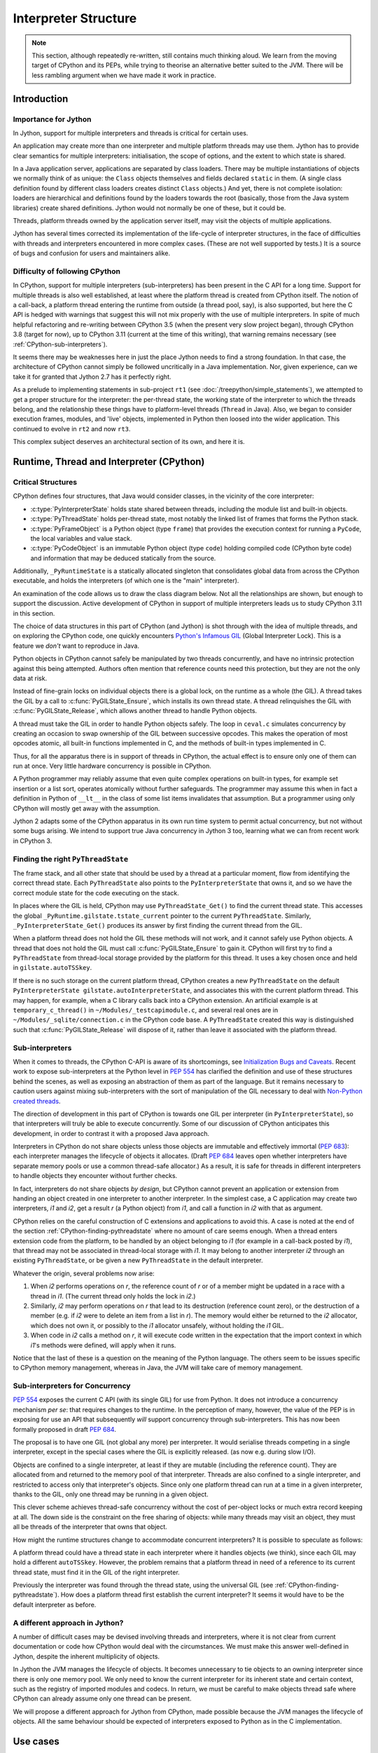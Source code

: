 ..  architecture/interpreter-structure.rst


Interpreter Structure
#####################

.. note:: This section,
    although repeatedly re-written,
    still contains much thinking aloud.
    We learn from the moving target of CPython and its PEPs,
    while trying to theorise an alternative better suited to the JVM.
    There will be less rambling argument
    when we have made it work in practice.


Introduction
************

Importance for Jython
=====================

In Jython,
support for multiple interpreters and threads
is critical for certain uses.

An application may create more than one interpreter
and multiple platform threads may use them.
Jython has to provide clear semantics for multiple interpreters:
initialisation, the scope of options, and
the extent to which state is shared.

In a Java application server,
applications are separated by class loaders.
There may be multiple instantiations of
objects we normally think of as unique:
the ``Class`` objects themselves and fields declared ``static`` in them.
(A single class definition found by different class loaders
creates distinct ``Class`` objects.)
And yet, there is not complete isolation: loaders are hierarchical
and definitions found by the loaders towards the root
(basically, those from the Java system libraries)
create shared definitions.
Jython would not normally be one of these, but it could be.

Threads, platform threads owned by the application server itself,
may visit the objects of multiple applications.

Jython has several times corrected its implementation
of the life-cycle of interpreter structures,
in the face of difficulties with threads and interpreters
encountered in more complex cases.
(These are not well supported by tests.)
It is a source of bugs and confusion for users and maintainers alike.


Difficulty of following CPython
===============================

In CPython,
support for multiple interpreters (sub-interpreters)
has been present in the C API for a long time.
Support for multiple threads is also well established,
at least where the platform thread is created from CPython itself.
The notion of a call-back,
a platform thread entering the runtime from outside (a thread pool, say),
is also supported,
but here the C API is hedged with warnings that suggest
this will not mix properly with the use of multiple interpreters.
In spite of much helpful refactoring and re-writing between
CPython 3.5 (when the present very slow project began),
through CPython 3.8 (target for now),
up to CPython 3.11 (current at the time of this writing),
that warning remains necessary
(see :ref:`CPython-sub-interpreters`).

It seems there may be weaknesses here
in just the place Jython needs to find a strong foundation.
In that case, the architecture of CPython cannot simply be followed
uncritically in a Java implementation.
Nor, given experience,
can we take it for granted that Jython 2.7 has it perfectly right.

As a prelude to implementing statements in sub-project ``rt1``
(see :doc:`/treepython/simple_statements`),
we attempted to get a proper structure for the interpreter:
the per-thread state,
the working state of the interpreter to which the threads belong,
and the relationship these things have to
platform-level threads (``Thread`` in Java).
Also, we began to consider execution frames,
modules,
and 'live' objects,
implemented in Python then loosed into the wider application.
This continued to evolve in ``rt2`` and now ``rt3``.

This complex subject deserves an architectural section of its own,
and here it is.



Runtime, Thread and Interpreter (CPython)
*****************************************

.. _CPython-critical-structures:

Critical Structures
===================

CPython defines four structures,
that Java would consider classes,
in the vicinity of the core interpreter:

* :c:type:`PyInterpreterState` holds state shared between threads,
  including the module list and built-in objects.
* :c:type:`PyThreadState` holds per-thread state,
  most notably the linked list of frames that forms the Python stack.
* :c:type:`PyFrameObject` is a Python object (type ``frame``)
  that provides the execution context for running a ``PyCode``,
  the local variables and value stack.
* :c:type:`PyCodeObject` is an immutable Python object (type ``code``)
  holding compiled code (CPython byte code)
  and information that may be deduced statically from the source.

Additionally, ``_PyRuntimeState`` is a statically allocated singleton
that consolidates global data from across the CPython executable,
and holds the interpreters (of which one is the "main" interpreter).

An examination of the code allows us to draw the class diagram below.
Not all the relationships are shown,
but enough to support the discussion.
Active development of CPython in support of multiple interpreters
leads us to study CPython 3.11 in this section.

..  uml::
    :caption: The Principal Runtime Structures in CPython 3.11

    class _PyRuntimeState << singleton >> {
        main : PyInterpreterState
        PyThreadState_Get()
        _PyInterpreterState_Get()
    }

    class PyInterpreterState {
        sysdict
        builtins
        importlib
    }

    class PyModuleObject{
        md_dict : Mapping
    }

    'CPython calls this _gilstate_runtime_state
    class GIL {
        tstate_current : PyThreadState
        autoTSSkey : Py_tss_t
        autoInterpreterState : PyInterpreterState
    }

    _PyRuntimeState --> "1.." PyInterpreterState
    _PyRuntimeState *-left-> GIL
    
    PyInterpreterState "1" *-- "*" PyThreadState
    PyInterpreterState -right-> "*" PyModuleObject : modules

    Thread -> "0..1" PyThreadState : autoTSSkey
    'GIL .. (Thread, PyThreadState) : autoTSSkey

    PyThreadState *--> "0..1" PyFrameObject : frame

    PyFrameObject -right-> PyFrameObject : f_back
    PyFrameObject -left-> PyCodeObject : f_code

    PyFrameObject --> PyDictObject : f_builtins
    PyFrameObject --> PyDictObject : f_globals

    class PyFrameObject {
        locals : Mapping
    }


The choice of data structures in this part of CPython (and Jython)
is shot through with the idea of multiple threads,
and on exploring the CPython code, one quickly encounters
`Python's Infamous GIL`_ (Global Interpreter Lock).
This is a feature we *don't* want to reproduce in Java.

.. _Python's Infamous GIL:
    https://ep2016.europython.eu/conference/talks/pythons-infamous-gil

Python objects in CPython cannot safely be manipulated
by two threads concurrently,
and have no intrinsic protection against this being attempted.
Authors often mention that reference counts need this protection,
but they are not the only data at risk.

Instead of fine-grain locks on individual objects there is a global lock,
on the runtime as a whole (the GIL).
A thread takes the GIL by a call to :c:func:`PyGILState_Ensure`,
which installs its own thread state.
A thread relinquishes the GIL with :c:func:`PyGILState_Release`,
which allows another thread to handle Python objects.

A thread must take the GIL in order to handle Python objects safely.
The loop in ``ceval.c`` simulates concurrency
by creating an occasion to swap ownership of the GIL
between successive opcodes.
This makes the operation of most opcodes atomic,
all built-in functions implemented in C,
and the methods of built-in types implemented in C.

Thus, for all the apparatus there is in support of threads in CPython,
the actual effect is to ensure only one of them can run at once.
Very little hardware concurrency is possible in CPython.

A Python programmer may reliably assume that
even quite complex operations on built-in types,
for example set insertion or a list sort,
operates atomically without further safeguards.
The programmer may assume this when in fact
a definition in Python of ``__lt__`` in the class of some list items
invalidates that assumption.
But a programmer using only CPython
will mostly get away with the assumption.

Jython 2 adapts some of the CPython apparatus in its own run time system
to permit actual concurrency,
but not without some bugs arising.
We intend to support true Java concurrency in Jython 3 too,
learning what we can from recent work in CPython 3.


.. _CPython-finding-pythreadstate:

Finding the right ``PyThreadState``
===================================

The frame stack,
and all other state that should be used by a thread at a particular moment,
flow from identifying the correct thread state.
Each ``PyThreadState`` also points to the ``PyInterpreterState`` that owns it,
and so we have the correct module state for the code executing on the stack.

In places where the GIL is held,
CPython may use ``PyThreadState_Get()`` to find the current thread state.
This accesses the global ``_PyRuntime.gilstate.tstate_current``
pointer to the current ``PyThreadState``.
Similarly, ``_PyInterpreterState_Get()`` produces its answer
by first finding the current thread from the GIL.

When a platform thread does not hold the GIL these methods will not work,
and it cannot safely use Python objects.
A thread that does not hold the GIL
must call :c:func:`PyGILState_Ensure` to gain it.
CPython will first try to find a ``PyThreadState``
from thread-local storage provided by the platform for this thread.
It uses a key chosen once and held in ``gilstate.autoTSSkey``.

If there is no such storage on the current platform thread,
CPython creates a new ``PyThreadState``
on the default ``PyInterpreterState gilstate.autoInterpreterState``,
and associates this with the current platform thread.
This may happen, for example,
when a C library calls back into a CPython extension.
An artificial example is at ``temporary_c_thread()``
in ``~/Modules/_testcapimodule.c``,
and several real ones are in ``~/Modules/_sqlite/connection.c``
in the CPython code base.
A ``PyThreadState`` created this way is distinguished such that
:c:func:`PyGILState_Release` will dispose of it,
rather than leave it associated with the platform thread.


.. _CPython-sub-interpreters:

Sub-interpreters
================

When it comes to threads,
the CPython C-API is aware of its shortcomings,
see `Initialization Bugs and Caveats`_.
Recent work to expose sub-interpreters at the Python level in :pep:`554`
has clarified the definition and use of these structures behind the scenes,
as well as exposing an abstraction of them as part of the language.
But it remains necessary to caution users against
mixing sub-interpreters with the sort of manipulation of the GIL
necessary to deal with `Non-Python created threads`_.

The direction of development in this part of CPython is towards
one GIL per interpreter (in ``PyInterpreterState``),
so that interpreters will truly be able to execute concurrently.
Some of our discussion of CPython anticipates this development,
in order to contrast it with a proposed Java approach.

Interpreters in CPython do not share objects unless
those objects are immutable and effectively immortal (:pep:`683`):
each interpreter manages the lifecycle of objects it allocates.
(Draft :pep:`684` leaves open whether interpreters have separate memory pools
or use a common thread-safe allocator.)
As a result, it is safe for threads in different interpreters
to handle objects they encounter without further checks.

In fact, interpreters do not share objects *by design*,
but CPython cannot prevent an application or extension
from handing an object created in one interpreter to another interpreter.
In the simplest case,
a C application may create two interpreters, *i1* and *i2*,
get a result *r* (a Python object) from *i1*,
and call a function in *i2* with that as argument.

CPython relies on the careful construction of C extensions and applications
to avoid this.
A case is noted at the end of the section
:ref:`CPython-finding-pythreadstate`
where no amount of care seems enough.
When a thread enters extension code from the platform,
to be handled by an object belonging to *i1*
(for example in a call-back posted by *i1*),
that thread may not be associated in thread-local storage with *i1*.
It may belong to another interpreter *i2*
through an existing ``PyThreadState``,
or be given a new ``PyThreadState`` in the default interpreter.

Whatever the origin, several problems now arise:

1.  When *i2* performs operations on *r*,
    the reference count of *r* or of a member might be
    updated in a race with a thread in *i1*.
    (The current thread only holds the lock in *i2*.)
2.  Similarly, *i2* may perform operations on *r*
    that lead to its destruction (reference count zero),
    or the destruction of a member
    (e.g. if *i2* were to delete an item from a list in *r*).
    The memory would either be returned to the *i2* allocator,
    which does not own it,
    or possibly to the *i1* allocator unsafely,
    without holding the *i1* GIL.
3.  When code in *i2* calls a method on *r*,
    it will execute code written in the expectation that
    the import context in which *i1*'s methods were defined,
    will apply when it runs.

Notice that the last of these
is a question on the meaning of the Python language.
The others seem to be issues specific to CPython memory management,
whereas in Java, the JVM will take care of memory management.


Sub-interpreters for Concurrency
================================

:pep:`554` exposes the current C API (with its single GIL)
for use from Python.
It does not introduce a concurrency mechanism *per se*:
that requires changes to the runtime.
In the perception of many, however,
the value of the PEP is in exposing for use an API that subsequently
*will* support concurrency through sub-interpreters.
This has now been formally proposed in draft :pep:`684`.

The proposal is to have one GIL (not global any more)
per interpreter.
It would serialise threads competing in a single interpreter,
except in the special cases where the GIL is explicitly released.
(as now e.g. during slow I/O).

Objects are confined to a single interpreter,
at least if they are mutable (including the reference count).
They are allocated from and returned to the memory pool of that interpreter.
Threads are also confined to a single interpreter,
and restricted to access only that interpreter's objects.
Since only one platform thread can run at a time in a given interpreter,
thanks to the GIL,
only one thread may be running in a given object.

This clever scheme achieves thread-safe concurrency
without the cost of per-object locks
or much extra record keeping at all.
The down side is the constraint on the free sharing of objects:
while many threads may visit an object,
they must all be threads of the interpreter that owns that object.

How might the runtime structures change
to accommodate concurrent interpreters?
It is possible to speculate as follows:

..  uml::
    :caption: Conjecture: Structures in CPython with per-interpreter GIL

    class _PyRuntimeState << singleton >> {
        _main_interpreter : PyInterpreterState
        PyThreadState_Get()
        _PyInterpreterState_Get()
    }

    class PyInterpreterState {
        sysdict
        builtins
        importlib
    }

    class PyModuleObject{
        md_dict : Mapping
    }

    'CPython calls this _gilstate_runtime_state
    class GIL {
        tstate_current : PyThreadState
        autoTSSkey : Py_tss_t
    }

    _PyRuntimeState --> "1.." PyInterpreterState
    PyInterpreterState *-left-> GIL

    PyInterpreterState "1" *-- "*" PyThreadState
    PyInterpreterState -right-> "*" PyModuleObject : modules

    Thread -> "0..1" PyThreadState
    GIL .. (Thread, PyThreadState) : autoTSSkey

    PyThreadState *--> "0..1" PyFrameObject : frame


A platform thread could have a thread state
in each interpreter where it handles objects (we think),
since each GIL may hold a different ``autoTSSkey``.
However, the problem remains that
a platform thread in need of a reference to its current thread state,
must find it in the GIL of the right interpreter.

Previously the interpreter was found through the thread state,
using the universal GIL (see :ref:`CPython-finding-pythreadstate`).
How does a platform thread first establish the current interpreter?
It seems it would have to be the default interpreter as before.

A different approach in Jython?
===============================

A number of difficult cases may be devised
involving threads and interpreters,
where it is not clear from current documentation or code
how CPython would deal with the circumstances.
We must make this answer well-defined in Jython,
despite the inherent multiplicity of objects.

In Jython the JVM manages the lifecycle of objects.
It becomes unnecessary to tie objects to an owning interpreter
since there is only one memory pool.
We only need to know the current interpreter for its inherent state
and certain context,
such as the registry of imported modules and codecs.
In return,
we must be careful to make objects thread safe
where CPython can already assume only one thread can be present.

We will propose a different approach for Jython from CPython,
made possible because the JVM manages the lifecycle of objects.
All the same behaviour should be expected of interpreters exposed to Python
as in the C implementation.

.. _Initialization Bugs and Caveats:
    https://docs.python.org/3/c-api/init.html#bugs-and-caveats

.. _Non-Python created threads:
   https://docs.python.org/3/c-api/init.html#non-python-created-threads



Use cases
*********

We will catalogue several patterns
in which interpreters and threads might be used.
The idea is to test our architectural ideas in theory first,
in a series of use cases.
We may then prove the implementation by constructing test cases around them.
The first are somewhat trivial, for completeness only.

.. _uc-using-python-directly:

Using Python Directly
=====================
An application obtains an interpreter and gives it work to do.
It may be called to run a script (Python file)
or fed commands like a REPL.
Objects the application obtains as return values,
or from the namespace against which commands execute,
will generally be Python objects,
with behaviours defined in Python code.

The Jython 2 main program is a particular case,
and we'll need that or something similar in an implementation of Python 3.

..  uml::
    :caption: Using Python Directly

    myApp -> interp ** : new PythonInterpreter()

    myApp -> interp ++ : exec("def f(x) : return 6*x")
        interp -> f ** : new
        return

    myApp -> interp : f = get("f")

    myApp -> f ++ : call(7)
        return 42

For simplicity we show ``get()`` acting on the interpreter.
Does a separate namespace dictionary better represent the source?


Considerations
--------------

* Ensure invocation by a user application is trivially easy.
* Contrary to this, is explicit initialisation of the runtime preferable?
* Try to ensure well-known examples (Jython Book) still work.
* The client may drop ``interp`` once it has its result.

  * Quite likely the Jython runtime core is static (global),
    and not disposed of when an interpreter might be.
  * The interpreter must exist as long as needed by the objects it created.
  * But sometimes a returned object is just a Java object (``42``).

* What is the context of an ``import`` in the body of ``f``?


.. _uc-using-python-jsr-223:

Using Python under JSR-223
==========================
As previously,
an application obtains an interpreter and gives it work to do.
Possibilities are mostly as in :ref:`uc-using-python-directly`,
except that the usage is defined by JSR-223.
The `Java Scripting Programmer's Guide`_ gives examples of use,
from which we take "Invoking a Script Function" as our example
(but in Python, of course).

..  uml::
    :caption: Invoking a script function under JSR-223

    main -> manager ** : new ScriptEngineManager()
    main -> manager ++ : getEngineByName("python")
        manager -> engine ** : new
        return engine

    main -> engine ++ : eval("def f(x) : return 6*x")
        engine -> f ** : new
        return

    main -> engine ++ : f = invokeFunction("f", 7)
        engine -> f ++ : ~__call__(7)
            return 42
        return 42

In this simple case,
we take a "hands off" approach to using the object ``f``
in the name space of the interpreter,
referring to it only by its name.

Considerations
--------------

We only note those additional to :ref:`uc-using-python-directly`.

* Invocation and API are as defined by JSR-223 and the JDK.
* The ``engine`` may hold the interpreter as long as it exists.
* The Jython 2 interpretation is a little weird:
  let's think again, especially that thing about thread-local globals.


.. _uc-implementing-interface-jsr-223:

Implementing a Java interface under JSR-223
===========================================

The JSR-223 API is far richer than the previous example gives space for
(see `Java Package javax.script`_).
In another example adapted from the Programmer's Guide,
we handle an object directly that implements a specified interface.
Suppose that in a script ``r.py`` we define a class ``R`` like so:

..  code-block:: python

    from java.lang import Runnable

    class R(Runnable):
        def run(self):
            print("run() called")

When we execute the script,
it defines a type ``R`` to Python with a descriptor for ``run()``
and to Java a class that extends ``java.lang.Runnable``.
Next we create an instance ``r`` in Python of that class
that is also an instance of ``R`` in Java.
Both ``R`` and ``r`` are stored in a name space not shown,
the globals of ``engine``'s interpreter.

..  uml::
    :caption: Implementing ``Runnable`` under JSR-223

    participant main
    participant th

    main -> manager ** : new ScriptEngineManager()
    main -> manager ++ : getEngineByName("python")
        manager -> engine ** : new
        return engine

    main -> engine ++ : eval(new FileReader("r.py"))
        engine -> R ** : new
        return

    main -> engine ++ : eval("r = R()")
        engine -> R ++ : ~__call__()
            R -> r ** : new
            return
        return

    main -> engine : obj = get("r")
    main -> engine : r = getInterface(obj, Runnable.class)

    main -> th ** : new Thread(r)
    main ->> th ++ : start()
        th -> r ++ : run()
            r -> R ++ : run(r)
    main -> th : join()
                return
            return
        return

Considerations
--------------

We only note those additional to :ref:`uc-using-python-jsr-223`.

* Use in a ``Thread`` demands that ``R`` extend ``Runnable`` and therefore
  dynamic Java class creation is part of Python class creation (with ASM).

  * Some platforms may not allow that.
  * Perhaps only when a Java class is named as a base.

* ``r`` is the same object in both Java and Python,
  but its Python type ``R`` is not the same object as
  ``r``'s class in Java (nominally also ``R``).
* The Java method ``r.run()`` must invoke Python ``R.run(r)``
  found as a descriptor by look-up on Python ``R``.
* ``main`` could simply have cast ``obj`` to ``Runnable``.
  The idiom ``r = engine.getInterface(obj, Runnable.class)``
  allows the ``engine`` to proxy the actual object,
  which is not necessary with the "plain objects" design.
* ``main`` could have created multiple threads passing ``r``,
  resulting in concurrent look-ups and invocations of ``run()``.


.. _uc-python-twice-directly:

Using Python Twice Directly
===========================

An application obtains two interpreters
using the mechanisms in :ref:`uc-using-python-directly`,
or by JSR-223.
It takes an object defined in one interpreter
and calls a method on it in the second.
For variety,
suppose the application shares the objects from the first interpreter
by sharing a dictionary as the namespace of both.

..  uml::
    :caption: Using Python Twice Directly

    myApp -> Py : globals = dict
    note right
        Does this dict need
        import context?
    end note

    myApp -> i1 ** : new PythonInterpreter(globals)
    myApp -> i2 ** : new PythonInterpreter(globals)

    myApp -> i1 ++ : exec("class C :\n    def foo(self, ...")
        i1 -> C **
        return
    myApp -> i1 ++ : exec("c = C()")
        i1 -> C ++ : call()
            C -> c ** : new
            return            
        return

    myApp -> i2 ++ : exec("c.foo()")
        i2 -> c ++ : foo()
            note right
                It is essential that i1,
                having defined foo, supply
                the import context.
            end note
            c -> C ++ : foo(c)
                C -> i1 ++ : import bar
                    note left
                        The Python stack at
                        this point is in
                        both interpreters.
                    end note
                    return
                return
            return
        return

Considerations
--------------

We only note those additional to :ref:`uc-using-python-directly`.

* A single thread is valid in two interpreters simultaneously.
* When ``foo`` is executing, called by ``i2``,
  the current interpreter must be ``i1``.
* A dictionary object is created before any interpreter.
  If a built-in is guaranteed not to need import context,
  does it have an interpreter at all?
  What if it needs a codec or ``sys.stderr``?
* If the (platform) thread has a thread state in each interpreter,
  there will be two (disconnected) stacks.
  One stack (i.e. ``ThreadState``) per thread seems logical,
  and so threads do not belong to interpreters.


.. _uc-python-behind-library:

Python behind the Library
=========================
.. Possibly lurking in the bike shed?

A Java application uses a Java library.
The implementor of that library chose to use Python.
This is not visible in the API:
objects are handled through their Java API
but get their behaviour in a Python interpreter ``i1``.

A second interpreter ``i2`` is also in use by the application directly.
The application asks it to manipulate objects from the library,
whose implementation uses the first interpreter.
The Python implementation of the objects from the library
will not be apparent to the second Python interpreter.


..  uml::
    :caption: Python behind the Library

    participant main
    participant i2
    participant f

    lib -> i1 ** : new PythonInterpreter()

    lib -> i1 ++ : execFile("lib.py")
        i1 -> Thing **
        return

    main -> lib ++ : makeThing(7)
        lib -> Thing ++ : ~__call__(7)
            Thing -> thing ** : new Thing(7)
            return thing
        return thing

    main -> i2 ** : new PythonInterpreter()
    main -> i2 ++ : eval("def f(x) : return x.foo(6)")
        i2 -> f ** : new
        return
    main -> i2 : f = get("f")

    main -> f ++ : ~__call__(thing)
        f -> thing ++ : foo(6)
            thing -> Thing ++ : foo(thing, 6)
                Thing -> thing2 ** : new Thing(42)
                return thing2
            return thing2
        return thing2

In the last section of this sequence,
``main`` calls ``f`` passing the ``thing`` that the library created.
``f`` is written in Python
so in order to call ``foo`` it is going to look up the name in
the Python type corresponding to the class of ``thing``.
This is because we have assumed a single Python run time system,
where the single type registry exists,
because there is one static ``ClassValue`` for Python type.

We could allow the creation of multiple run-time systems,
but the Python types of exchanged objects
and Java types (like ``String``) that both run-times handle.
give rise to duplicate types.


Considerations
--------------

* A single thread is valid in two interpreters simultaneously.
* The single run-time system is necessary to share Python objects.
* The library does not hide the Python nature of its objects.
* On resolving the Java class of ``thing`` to ``Thing`` in ``i2``,
  we would be led to the Python type ``Thing`` created by the library
  under ``i1``.
* A library could hide its Python objects by only handing out
  pure Java classes that use them,
  but two interpreters using one of those would share the type object.


Application Server
==================
The user application runs in a Java application server
(like Apache Tomcat)
in which user applications are not processes but segregated by class loader,
and threads are re-used.

..  uml::
    :caption: Application Server

    myApp -> ": Py" : get Interpreter


..  note:: Not yet elaborated.


Considerations
--------------

* Thread local data and class values created in one application
  may still present for other applications.
* Class values attached to persistent classes are not disposed of.
* Approaches designed to ensure objects are not retained
  (e.g. use of weak references)
  may result in discarding state when it is still wanted.


.. _Java Scripting Programmer's Guide:
   https://docs.oracle.com/en/java/javase/11/scripting/java-scripting-programmers-guide.pdf

.. _Java Package javax.script:
    https://docs.oracle.com/en/java/javase/11/docs/api/java.scripting/javax/script/package-summary.html


  
Proposed Model for Jython [untested]
************************************

In the Jython model,
we propose a different arrangement of the critical data structures
from CPython.
In particular,
we abandon the idea that a thread or an object
belongs to a particular interpreter.
Although possibly controversial,
we expect to be able to address more challenging use cases
than with the CPython model.


Critical Structures Revisited
=============================

We have implemented this model in the ``rt3`` iteration ``evo1``.
At the time of this writing,
we have not tested it with multiple threads and interpreters.

..  uml::

    class Interpreter {
        sysdict
        builtins
        importlib
    }

    class PyModule {
        dict : Mapping
    }

    'Runtime --> "1.." Interpreter

    Interpreter "1" -right- "*" PyModule

    Thread -> "0..1" ThreadState : current

    ThreadState --- PyFrame : frame

    PyFrame -right-> PyFrame : back
    PyFrame --> PyFunction : func

    class PyFrame {
        locals : Mapping
    }

    class PyFunction {
        globals : PyDict
        defaults : PyTuple
        kwdefaults : Mapping
    }
    PyFunction -left-> PyCode : code
    PyFunction -right-> Interpreter : interpreter


The notable differences from the CPython model are:

#. ``ThreadState`` is not associated with a unique "owning" ``Interpreter``.
   A ``ThreadState`` is associated with multiple ``Interpreter``\s
   but only through the frames in its stack (if the stack is not empty).
#. Each ``PyFrame`` references a ``PyFunction``.
   (In fact, CPython *does* do this privately from version 3.11.)
#. Each ``PyFunction`` references an ``Interpreter``.
#. Each ``PyModule`` references an ``Interpreter``.

We now identify some assumptions (hypotheses) that led to this model
or are implications of it.
These are ideas we might test as a way of testing the overall model.


Threads are freely concurrent
=============================

The hypothesis is effectively that we don't need a GIL
— a lock that must always be held in order to execute Python code.
Instead, locks are taken in order to access individual objects safely.

In this model,
platform threads that handle Python objects
(and are associated with a ``ThreadState`` as necessary)
are freely concurrent with minimal constraints.
They are scheduled by the platform,
meaning the JVM or the operating system itself.
Threads may be physically concurrent if the hardware allows it.
Even where the hardware does not allow that,
the stream of instructions will be interleaved by the JVM or OS
which acts without regard to the state of Python.

This does not mean that threads will run entirely unconstrained.
We will need (and the platform offers) locks of various kinds
to constrain threads where we have to.

.. _thread_safe_objects:

Python objects must be thread-safe individually
-----------------------------------------------
Python objects that may be visited concurrently by threads
must be thread-safe.
(They must continue to meet their specification
in the face of potentially concurrent access.)

It is difficult to say for certain that any Python object
could never be used concurrently,
still less any built-in type
as the type of an object is constantly consulted when running Python.
Even a local variable in a function is in principle
reachable concurrently via a closure or by examination of a frame.
We conclude that every Python object must be made thread-safe.

Objects that are immutable are inherently thread-safe.
Others must be made thread-safe
by means of appropriate synchronisation.

Application code in Python has to pay attention to concurrency
in its own right
to protect the integrity of its composite structures.
This is additional to the safety that our implementation supplies.
A class will not be thread-safe simply because
its members are thread-safe individually.

.. _thread_safe_runtime:

Objects in the run-time must be synchronised
--------------------------------------------
Objects in the run-time system that may be visited concurrently by threads
must also be thread-safe.
We write this separately from the similar statement about Python objects
as the strategies can be quite different.

Construction of an object is naturally thread-safe,
since the object is not accessible until constructed.
The same can be true of Java class initialisation if it is not too complex.
(Reentrancy in a *single* thread is a hazard here too.)
We make maximum use of immutability,
so that objects once constructed are inherently safe.

Much of the time, data will be in Java local variables.
Unlike in Python,
these can be in the scope of only a single thread.
For everything else, there are locks.

We aim to protect shared data by means of appropriate synchronisation.
Particular cases may be recognised:

* The type system.
* The import system.

These are both places where Jython 2 makes careful use of locking.


Comparison with CPython's GIL
-----------------------------
There is a cost to synchronisation.
The locking strategy of CPython is a conscious choice
that allows the implementation to be written
with little attention to concurrency,
except at specific points "between byte codes".
There is only one lock (per interpreter)
and the CPython core developers judge this to be more efficient
than many fine-grain locks.

CPython's approach to object lifecycle management
is a factor in that calculation.
It would be necessary to take and release locks constantly
in order to protect reference counting object by object,
or at least to use atomic variables for that,
which also has a cost.

Java manages object lifecycle for us and so
we do not need the same locks or atomic variables for that.


The hypotheses entailed by our approach
---------------------------------------
It is a hypothesis that
what we gain by not having to manage lifecycle explicitly,
exceeds the costs we incur in the fine-grain locks we *do* need.
Java locking is understood to be cheap when not contended,
e.g. when there is only one thread.

We also effectively advance the hypothesis that,
where multiple threads *are* involved,
we gain more from increased concurrency by letting them run,
than we lose in managing multiple fine-grain locks.


.. _affinity_to_interpreter:

Some objects have affinity with a single ``Interpreter``
========================================================

CPython gives the interpreter responsibility for a pool of memory,
from which the objects are allocated that are handled in that interpreter.
It allows one thread to run per interpreter,
so that memory management is single-threaded in each pool.

This creates a strong affinity between every object
and the interpreter that allocated it,
and is the only interpreter that should handle it.
The Python-level API for interpreters (:pep:`554`)
provides no means to share most objects.
The only exceptions are those objects that will never be de-allocated,
and the channels that communicate between interpreters
(for which special considerations apply).


No "lifecycle" affinity
-----------------------
We do not need the memory pool in our ``Interpreter``,
where the JVM allocates and recycles all objects
(in its own dedicated thread).
Therefore we do not need this kind of affinity to an interpreter.

The hypothesis is that we can correctly
handle an object in multiple ``Interpreter``\s.

.. _affinity_to_import_context:

Affinity to import context
--------------------------
The other main responsibility of the interpreter is for "import context":
the imported module list, import library, module path,
certain short-cuts to built-ins (all to do with modules),
and the codec registry (a similar idea).

When does import context matter to an object?
In our use cases (for example :ref:`uc-python-twice-directly`),
we found that we needed sometimes to be able to navigate from
an executing method in a Python object
to the import context for which it was written.
This seems to be the only time running Java Python
needs to know the interpreter.
This is quite different from CPython
where the memory pool of the interpreter is needed for:

* the creation of any object, or
* any action that drops a reference to an object.

A method definition in Python is a statement
executed most often in a module or class body,
but possibly in a nested scope.
Execution of a module body occurs when it is imported into an interpreter,
and it occurs once within each interpreter.

The programmer who manipulates ``sys.modules`` and ``sys.path``,
or customises the import mechanism,
in the current interpreter before or after a definition,
surely intends to affect those definitions as they are executed
and for this interpreter to be current again while the method is executed.
This affinity is not a property of the thread that visits the method.
We do not find a reason for a thread (``ThreadState``)
to belong to an interpreter.

We hypothesise that the following object types
*do* have an import affinity to an interpreter,
immutably established when they are created:

* A ``frame``
  from the method or function whose execution creates it,
  or the interpreter that created it to execute the code
  (a module body or an immediate string).
* A method or function (or any callable?),
  from the interpreter that executed its definition.
* Possibly a ``module``
  from the interpreter that imported it.

Does a module need interpreter context after the body has executed,
and outside a call to any function in it?

When a module is implemented in Python it seems enough that the
functions defined by executing the body,
and the methods of classes in it.
should hold a reference to the interpreter,
and for this to be added to the frame.

When a module is implemented in Java,
the simplest way for every method to have such a reference is to
add it as a field to the module instance.

Some methods may need the interpreter
e.g. ``builtins.exec`` needs it to create a frame
to execute its argument.


.. _frame_refs_interpreter:

A ``frame`` references a particular interpreter [untested]
==========================================================

Any code that imports a module,
must import it to a particular interpreter,
so that it uses the correct import mechanism, paths
and list of already imported modules,
to which the module will be added.

Whenever we execute code compiled from Python,
we do so in a ``PyFrame`` (Python ``frame`` object).
We therefore hypothesise that a ``PyFrame``
should keep a reference to the appropriate ``Interpreter``,
so that we can always find it when it is needed as import context.

A ``PyFrame`` is ephemeral, so where does the information come from?
A frame may be the result of:

#. REPL, JSR-223 or explicit interpreter use.
#. Module import, when executing the module body.
#. The ``exec`` or ``eval`` function.
#. Class definition, when executing the module body.
#. Function or method execution.
#. Lambda expression evaluation.
#. Generator expression evaluation.

The first four are actions in an interpreter that logically should provide
the import context for the ``frame`` that is formed.
The others seem to require that callable objects
should designate the interpreter that creates the instance
in the ``frame`` that results from a call.
We shall find that it is enough for the Python ``function`` object
to behave that way,
but that ``function`` objects arise in more circumstances
than might at first be expected.
This is further argued in :ref:`function_refs_interpreter`.

A ``frame`` could find the correct interpreter indirectly.
We have chosen to follow a pattern suggested by
examination of CPython source in version 3.11.

Frames in that version have gained
a private reference to a ``PyFunctionObject``.
It appears that this is never ``NULL``,
being synthetic in the cases where no actual function is called
e.g when the frame is created to ``exec`` a code object or
load a module body.


.. _function_refs_interpreter:

A ``function`` designates its defining interpreter [untested]
=============================================================

Our hypothesis is that
the interpreter current at the point of definition of a callable object
is the one that should provide context for running its code.
It must therefore be remembered as a property.

Where a function or method is defined in Python,
we have argued this is necessary in order to preserve
the import context prepared by an application programmer,
in case we encounter an import operation.
A reference to a module is not reason enough,
since it will be resolved in the local or global variables.

The category of "callable" is wide.
We now consider the possible kinds of callable in turn.

``function`` defined in Python
------------------------------
The most straightforward way to produce a ``function``
is the execution of a ``def`` statement.
In CPython 3.8 a definition produces this code:

..  code-block::

    >>> dis(compile("def fun(): pass", '<function-def>', 'exec'))
      1           0 LOAD_CONST               0 (<code object fun at ...
                  2 LOAD_CONST               1 ('fun')
                  4 MAKE_FUNCTION            0
                  6 STORE_NAME               0 (fun)
                  8 LOAD_CONST               2 (None)
                 10 RETURN_VALUE

This creates an object into which is bound,
amongst other things,
a reference to the globals of the defining module,
and if it is a nested definition,
a closure referencing non-local variables.

In Java, the object is a ``PyFunction``,
which when called and will produce a ``PyFrame``
against which the compiled body (``PyCode`` object) will execute.
This frame needs a reference to the defining interpreter
to give it the import context the programmer intended.
The ``PyFunction`` must therefore keep the reference.

``lambda`` expression
---------------------
A ``lambda`` expression results in the definition of a function object.

..  code-block::

    >>> dis(compile("fun = lambda i: i*i", '<lambda-def>', 'exec'))
      1           0 LOAD_CONST               0 (<code object <lambda> at ...
                  2 LOAD_CONST               1 ('<lambda>')
                  4 MAKE_FUNCTION            0
                  6 STORE_NAME               0 (fun)
                  8 LOAD_CONST               2 (None)
                 10 RETURN_VALUE

There is no difference from regular function definition.

Generator expression
--------------------
A generator expression results in the definition of a function object,
which is then called once to initialise it.

..  code-block::

    >>> dis(compile("gen = (i*i for i in range(10))", '', 'exec'))
      1           0 LOAD_CONST               0 (<code object <genexpr> at ...
                  2 LOAD_CONST               1 ('<genexpr>')
                  4 MAKE_FUNCTION            0
                  6 LOAD_NAME                0 (range)
                  8 LOAD_CONST               2 (10)
                 10 CALL_FUNCTION            1
                 12 GET_ITER
                 14 CALL_FUNCTION            1
                 16 STORE_NAME               1 (gen)
                 18 LOAD_CONST               3 (None)
                 20 RETURN_VALUE

The code object has generator nature,
but at run-time when we encounter ``MAKE_FUNCTION``,
we shall hardly be able to tell it from a regular function definition.

Method of a class
-----------------
Suppose we define a class in Python with one method.
The ``class`` definition is an executable statement,
where the class body is also executed immediately.
The method definition is then a function definition within that body:

..  code-block::

    >>> classdef = \
    """
    class C:
        def fun(self, a):
            return a+1
    """
    >>> dis(compile(classdef, '<class-def>', 'exec'))
      2           0 LOAD_BUILD_CLASS
                  2 LOAD_CONST               0 (<code object C at ...
                  4 LOAD_CONST               1 ('C')
                  6 MAKE_FUNCTION            0
                  8 LOAD_CONST               1 ('C')
                 10 CALL_FUNCTION            2
                 12 STORE_NAME               0 (C)
                 14 LOAD_CONST               2 (None)
                 16 RETURN_VALUE

    Disassembly of <code object C at ...
      2           0 LOAD_NAME                0 (__name__)
                  2 STORE_NAME               1 (__module__)
                  4 LOAD_CONST               0 ('C')
                  6 STORE_NAME               2 (__qualname__)

      3           8 LOAD_CONST               1 (<code object fun at ...
                 10 LOAD_CONST               2 ('C.fun')
                 12 MAKE_FUNCTION            0
                 14 STORE_NAME               3 (fun)
                 16 LOAD_CONST               3 (None)
                 18 RETURN_VALUE

Here CPython 3.8 has created an ephemeral function ``C()`` and
passed it to a special ``__build_class__`` built-in function.
(A reference to that is what ``LOAD_BUILD_CLASS`` leaves on the stack.)
The code object for the ephemeral function is
the body of the class definition.
``__build_class__`` executes that body function
against a dictionary that captures the definitions made.

Both functions should follow the rule that
the interpreter that executes the definition should be
the interpreter that executes the body.
Then wherever this type is used
(in whatever interpreter)
the defining interpreter provides context during ``C.fun``.

This is also true of implementations that could possibly be given for
``__init__`` or ``__new__``,
even though a statement that creates an instance of ``C``
is executed in the context of a different interpreter.

If a sub-class of ``C`` were to be defined with further methods,
in a second interpreter,
the added methods would have affinity with the second interpreter,
while the ones inherited unchanged would keep their original affinity.


Instance with ``__call__``
--------------------------
Suppose we define a class with ``__call__``,
that is, we define a *custom callable*.

..  code-block:: python

    >>> class C:
        def __init__(self, n):
            self.n = n
        def __call__(self, x):
            return x * self.n

    >>> triple = C(3)
    >>> triple('A')
    'AAA'

It should be apparent by now that the defining interpreter of the class
is the current interpreter during ``__new__``, ``__init__`` and ``__call__``,
and for the good reason that their text was authored in that context.
This is why we make the statement we do *only* about ``function``.

It does not matter in what interpreter the instance of ``C`` is created.
If in a second interpreter we create a new ``C`` and call it,
the call runs entirely in the first interpreter
where ``C.__call__`` was defined.

..  code-block:: python

    >>> double = C(2)
    >>> double(10)
    20

In fact,
the context of the second interpreter can easily have its effect
if ``C.__call__`` can be made to execute a function
defined by the second interpreter.
It could be that ``C`` allows customisation of the meaning of ``__call__``
through a parameter to ``__init__``,
or it could be that the call itself introduces the local context like this:

..  code-block:: python

    >>> class X(int):
        def __mul__(self, n):
            return (self+1)*n

    >>> double = C(2)
    >>> double(X(10))
    22

We conclude that it is the ``def`` and ``class`` keywords,
and equivalent constructs recognised by the compiler
(all resulting in a ``MAKE_FUNCTION`` opcode in the cases exhibited),
that impress the current interpreter onto a callable,
which is always a ``function``.

A function defined in Java
--------------------------
A function defined in Python has affinity with
the interpreter that defined it:
what is the affinity of a function or method defined in Java?

Most methods (in Python or Java)
will not in practice be sensitive to the import context.
Calling a Java method (in a built-in type or extension module)
does not itself create a Python ``frame``.
However, the method *could* invoke the import mechanism,
create a ``PyFrame`` directly,
or call a function implemented in Python,
and then we would have to know which interpreter was involved.

The API for creating a ``PyFrame`` or for importing a module
could reasonably demand the interpreter be explicit
in the call signatures.

If the interpreter is not explicit,
it could be found from the top frame of the Python stack,
which in turn is found from the current thread.
When the stack is empty,
perhaps what is being attempted is meaningless anyway,
and an error should be signalled
at the point the interpreter context is needed.


A ``PyModule`` designates its defining interpreter [dubious]
============================================================

The body of a module defined in Python
is sensitive to the import context like any other code.
This context is defined by the interpreter into which it is being imported,
and stamps itself on the functions and classes the module defines.

It is not clear that the module needs to retain this affinity itself,
except through the callables it leaves behind.


A ``Thread`` always has a ``ThreadState`` [dubious]
====================================================

From within any platform thread (``java.lang.Thread``),
according to our model,
we may navigate to the corresponding ``ThreadState``.
We expect to implement this as a thread-local variable in the runtime.
(We'd say "global" here,
were it not for the possibility of creating instances of the "global" runtime,
under different class loaders.)

If the stack of a ``ThreadState`` is not empty,
the ``Interpreter`` designated by the top frame
(through its function)
may be thought of as the current interpreter.
If the stack is empty, arguably no interpreter is current.

Contrary to the hypothesis,
there is no guarantee at all that an arbitrary platform thread
has been assigned a ``ThreadState`` by the Python run-time system.
However,
at the point we need it,
the run-time system will find or make a ``ThreadState``.
This is a standard pattern with a ``ThreadLocal``.

Consider the case where a Java thread pool
is responsible for call-backs into objects defined in Python.
Threads are chosen arbitrarily by the pool:
the history of that thread's interaction with Python
should not affect subsequent behaviour.
Any ``ThreadLocal`` value retained from last use can only be misleading.

This suggests that the incoming pool thread
should begin with default state in all respects,
including an empty stack.
If the ``ThreadState`` is not actually destroyed on thread exit,
it should at least be zeroed.

The called object defines the interpreter, of course,
not the ``ThreadState``.


Threads are not confined to a single ``Interpreter``
====================================================

CPython confines each thread to one interpreter
as part of its scheme for ensuring that no two threads
execute a critical section of C concurrently on the same data.
Threads take turns to hold the GIL for their interpreter
and only access the objects it controls exclusively.
Global data are scrupulously avoided or guarded specifically.

Whatever the implementation language of the interpreter,
threads may enter critical sections defined in Python concurrently.
The objects they potentially contend for must be protected by
locks requested by the programmer
and found in the ``threading`` module.
In CPython the objects will belong to the same interpreter as the threads,
but this does not protect them from disorderly (pseudo-concurrent) access
from Python in the general case.

In our model,
threads may cross easily between objects where
different interpreters set the execution context.
There is no exclusive ownership of objects by interpreters,
and no global mechanism is constantly present at "opcode" level (GIL).

As objects are not confined to an interpreter,
we find no reason for a thread (``ThreadState``)
to belong to a fixed single interpreter,
as noted in :ref:`affinity_to_import_context`.

Objects instead must be associated with locks that de-conflict access,
specific to the circumstances.
This is the case
whether the critical section of code is Python written by a user,
in Java in an extension module.
or in a single operation of the interpreter itself.
These locks will operate without reference to a current interpreter.


Certain built-in types must be thread-safe [open]
=================================================

We have discussed at length that we choose not to reproduce the CPython GIL,
and that threads by default may reach any code or data concurrently.
The absence of a global lock operative during every opcode means that
built-in and extension objects in the Java implementation
may have to protect themselves from concurrent access
where their CPython counterparts make no explicit provision.

The different model presents the risk that users may write Python objects
that do not use the resources of the ``threading`` module
but rely on the atomicity of operations on built-in types
that is a consequence of the GIL in CPython and does not exist for us.

It is not clear what the policy should be in a Java implementation of Python,
when threads are mis-handled by the programmer:

* As much like CPython as possible.
* Incorrect result possible, but with a Python exception (if detected).
* May produce Java stack dump, but interpreter remains stable.
* No guarantee even that the interpreter remains viable.

Nor can we always blame the programmer.
In :ref:`uc-implementing-interface-jsr-223`
we detected a need for method lookup (in a Python ``dict`` probably)
to be thread-safe in the face of multiple platform threads.

This chapter has been about the interpreter structure,
which is heavily influenced by our needs when supporting concurrency.
However, the subject is large enough to deserve separate treatment.


